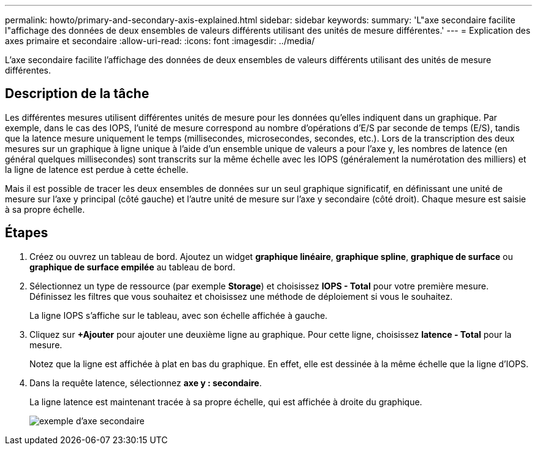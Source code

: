 ---
permalink: howto/primary-and-secondary-axis-explained.html 
sidebar: sidebar 
keywords:  
summary: 'L"axe secondaire facilite l"affichage des données de deux ensembles de valeurs différents utilisant des unités de mesure différentes.' 
---
= Explication des axes primaire et secondaire
:allow-uri-read: 
:icons: font
:imagesdir: ../media/


[role="lead"]
L'axe secondaire facilite l'affichage des données de deux ensembles de valeurs différents utilisant des unités de mesure différentes.



== Description de la tâche

Les différentes mesures utilisent différentes unités de mesure pour les données qu'elles indiquent dans un graphique. Par exemple, dans le cas des IOPS, l'unité de mesure correspond au nombre d'opérations d'E/S par seconde de temps (E/S), tandis que la latence mesure uniquement le temps (millisecondes, microsecondes, secondes, etc.). Lors de la transcription des deux mesures sur un graphique à ligne unique à l'aide d'un ensemble unique de valeurs a pour l'axe y, les nombres de latence (en général quelques millisecondes) sont transcrits sur la même échelle avec les IOPS (généralement la numérotation des milliers) et la ligne de latence est perdue à cette échelle.

Mais il est possible de tracer les deux ensembles de données sur un seul graphique significatif, en définissant une unité de mesure sur l'axe y principal (côté gauche) et l'autre unité de mesure sur l'axe y secondaire (côté droit). Chaque mesure est saisie à sa propre échelle.



== Étapes

. Créez ou ouvrez un tableau de bord. Ajoutez un widget *graphique linéaire*, *graphique spline*, *graphique de surface* ou *graphique de surface empilée* au tableau de bord.
. Sélectionnez un type de ressource (par exemple *Storage*) et choisissez *IOPS - Total* pour votre première mesure. Définissez les filtres que vous souhaitez et choisissez une méthode de déploiement si vous le souhaitez.
+
La ligne IOPS s'affiche sur le tableau, avec son échelle affichée à gauche.

. Cliquez sur *+Ajouter* pour ajouter une deuxième ligne au graphique. Pour cette ligne, choisissez *latence - Total* pour la mesure.
+
Notez que la ligne est affichée à plat en bas du graphique. En effet, elle est dessinée à la même échelle que la ligne d'IOPS.

. Dans la requête latence, sélectionnez *axe y : secondaire*.
+
La ligne latence est maintenant tracée à sa propre échelle, qui est affichée à droite du graphique.

+
image::../media/secondary-axis-example.gif[exemple d'axe secondaire]


